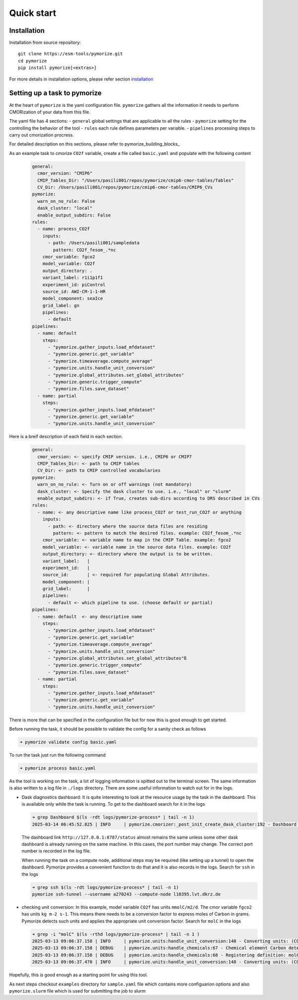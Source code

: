 ===========
Quick start
===========

Installation
------------

Installation from source repository::

  git clone https://esm-tools/pymorize.git
  cd pymorize
  pip install pymorize[<extras>]

For more details in installation options, please refer section installation_

Setting up a task to pymorize
-----------------------------

At the heart of ``pymorize`` is the yaml configuration file. ``pymorize`` gathers all
the information it needs to perform CMORization of your data from this file.

The yaml file has 4 sections:
- ``general`` global settings that are applicable to all the rules
- ``pymorize`` setting for the controlling the behavior of the tool
- ``rules`` each rule defines parameters per variable.
- ``pipelines`` processing steps to carry out cmorization procress.

For detailed description on this sections, please refer to pymorize_building_blocks_

As an example task to cmorize ``CO2f`` variable, create a file called ``basic.yaml`` and populate with the following content

  .. code:: yaml

    general:
      cmor_version: "CMIP6"
      CMIP_Tables_Dir: "/Users/pasili001/repos/pymorize/cmip6-cmor-tables/Tables"
      CV_Dir: /Users/pasili001/repos/pymorize/cmip6-cmor-tables/CMIP6_CVs
    pymorize:
      warn_on_no_rule: False
      dask_cluster: "local"
      enable_output_subdirs: False
    rules:
      - name: process_CO2f
        inputs:
          - path: /Users/pasili001/sampledata
            pattern: CO2f_fesom_.*nc
        cmor_variable: fgco2
        model_variable: CO2f
        output_directory: .
        variant_label: r1i1p1f1
        experiment_id: piControl
        source_id: AWI-CM-1-1-HR
        model_component: seaIce
        grid_label: gn
        pipelines:
          - default
    pipelines:
      - name: default
        steps:
          - "pymorize.gather_inputs.load_mfdataset"
          - "pymorize.generic.get_variable"
          - "pymorize.timeaverage.compute_average"
          - "pymorize.units.handle_unit_conversion"
          - "pymorize.global_attributes.set_global_attributes"
          - "pymorize.generic.trigger_compute"
          - "pymorize.files.save_dataset"
      - name: partial
        steps:
          - "pymorize.gather_inputs.load_mfdataset"
          - "pymorize.generic.get_variable"
          - "pymorize.units.handle_unit_conversion"

Here is a breif description of each field in each section.

  .. code:: plaintext

    general:
      cmor_version: <- specify CMIP version. i.e., CMIP6 or CMIP7
      CMIP_Tables_Dir: <- path to CMIP tables
      CV_Dir: <- path to CMIP controlled vocabularies
    pymorize:
      warn_on_no_rule: <- Turn on or off warnings (not mandatory)
      dask_cluster: <- Specify the dask cluster to use. i.e., "local" or "slurm"
      enable_output_subdirs: <- if True, creates sub-dirs according to DRS described in CVs
    rules:
      - name: <- any descriptive name like process_CO2f or test_run_CO2f or anything
        inputs:
          - path: <- directory where the source data files are residing
            pattern: <- pattern to match the desired files. example: CO2f_fesom_.*nc
        cmor_variable: <- variable name to map in the CMIP Table. example: fgco2
        model_variable: <- variable name in the source data files. example: CO2f
        output_directory: <- directory where the output is to be written.
        variant_label:   |
        experiment_id:   |
        source_id:       | <- required for populating Global Attributes.
        model_component: |
        grid_label:      |
        pipelines:
          - default <- which pipeline to use. (choose default or partial)
    pipelines:
      - name: default  <- any descriptive name
        steps:
          - "pymorize.gather_inputs.load_mfdataset"
          - "pymorize.generic.get_variable"
          - "pymorize.timeaverage.compute_average"
          - "pymorize.units.handle_unit_conversion"
          - "pymorize.global_attributes.set_global_attributes"ß
          - "pymorize.generic.trigger_compute"
          - "pymorize.files.save_dataset"
      - name: partial
        steps:
          - "pymorize.gather_inputs.load_mfdataset"
          - "pymorize.generic.get_variable"
          - "pymorize.units.handle_unit_conversion"


There is more that can be specified in the configuration file but for
now this is good enough to get started.

Before running the task, it should be possible to validate the config
for a sanity check as follows

.. code:: shell

  ➜ pymorize validate config basic.yaml

To run the task just run the following command

.. code:: shell

  ➜ pymorize process basic.yaml

As the tool is working on the task, a lot of logging information is
spitted out to the terminal screen. The same information is also written
to a log file in ``./logs`` directory. There are some useful information
to watch out for in the logs.

- Dask diagnostics dashboard:
  It is quite interesting to look at the
  resource usage by the task in the dashboard. This is available only
  while the task is running. To get to the dashboard search for it in
  the logs

  .. code:: shell

    ➜ grep Dashboard $(ls -rdt logs/pymorize-process* | tail -n 1)
    2025-03-14 06:45:52.825 | INFO     | pymorize.cmorizer:_post_init_create_dask_cluster:192 - Dashboard http://127.0.0.1:8787/status

  The dashboard link ``http://127.0.0.1:8787/status`` almost remains
  the same unless some other dask dashboard is already running on the
  same machine. In this cases, the port number may change. The correct
  port number is recorded in the log file.

  When running the task on a compute node, additional steps may be
  required (like setting up a tunnel) to open the dashboard. Pymorize
  provides a convenient function to do that and it is also records in
  the logs. Search for ``ssh`` in the logs

  .. code:: shell

    ➜ grep ssh $(ls -rdt logs/pymorize-process* | tail -n 1)
    pymorize ssh-tunnel --username a270243 --compute-node l10395.lvt.dkrz.de

- checking unit conversion:
  In this example, model variable ``CO2f`` has
  units ``mmolC/m2/d``. The cmor variable ``fgco2`` has units
  ``kg m-2 s-1``. This means there needs to be a conversion factor to
  express moles of Carbon in grams. Pymorize detects such units and
  applies the appropriate unit conversion factor. Search for ``molC``
  in the logs

  .. code:: shell

    ➜ grep -i "molC" $(ls -rthd logs/pymorize-process* | tail -n 1 )
    2025-03-13 09:06:37.158 | INFO     | pymorize.units:handle_unit_conversion:148 - Converting units: (CO2f -> fgco2) mmolC/m2/d -> kg m-2 s-1 (kg m-2 s-1)
    2025-03-13 09:06:37.158 | DEBUG    | pymorize.units:handle_chemicals:67 - Chemical element Carbon detected in units mmolC/m2/d.
    2025-03-13 09:06:37.158 | DEBUG    | pymorize.units:handle_chemicals:68 - Registering definition: molC = 12.0107 * g
    2025-03-13 09:06:37.470 | INFO     | pymorize.units:handle_unit_conversion:148 - Converting units: (CO2f -> fgco2) mmolC/m2/d -> kg m-2 s-1 (kg m-2 s-1)

Hopefully, this is good enough as a starting point for using this tool.

As next steps checkout ``examples`` directory for ``sample.yaml`` file which
contains more configuarion options and also ``pymorize.slurm`` file which is
used for submitting the job to slurm